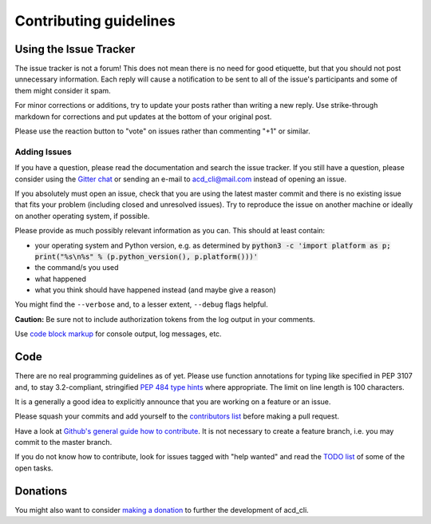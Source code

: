 Contributing guidelines
=======================

Using the Issue Tracker
-----------------------

The issue tracker is not a forum! This does not mean there is no need for good etiquette, but
that you should not post unnecessary information. Each reply will cause a notification to be
sent to all of the issue's participants and some of them might consider it spam.

For minor corrections or additions, try to update your posts rather than writing a new reply.
Use strike-through markdown for corrections and put updates at the bottom of your original post.

Please use the reaction button to "vote" on issues rather than commenting "+1" or similar.

Adding Issues
+++++++++++++

If you have a question, please read the documentation and search the issue tracker.
If you still have a question, please consider using the `Gitter chat 
<https://gitter.im/yadayada/acd_cli>`_ or sending an e-mail to 
`acd_cli@mail.com <mailto:acd_cli@mail.com>`_ instead of opening an issue.

If you absolutely must open an issue, check that you are using the latest master commit and
there is no existing issue that fits your problem (including closed and unresolved issues).
Try to reproduce the issue on another machine or ideally on another operating system, if possible.

Please provide as much possibly relevant information as you can. This should at least contain:

- your operating system and Python version, e.g. as determined by
  :code:`python3 -c 'import platform as p; print("%s\n%s" % (p.python_version(), p.platform()))'`
- the command/s you used
- what happened
- what you think should have happened instead (and maybe give a reason)

You might find the ``--verbose`` and, to a lesser extent, ``--debug`` flags helpful.

**Caution:** Be sure not to include authorization tokens from the log output in your comments.

Use `code block markup <https://guides.github.com/features/mastering-markdown/>`_ for console
output, log messages, etc.

Code
----

There are no real programming guidelines as of yet. Please use function annotations for typing
like specified in PEP 3107 and, to stay 3.2-compliant, stringified `PEP 484 type hints
<https://docs.python.org/3/library/typing.html>`_ where appropriate.
The limit on line length is 100 characters.

It is a generally a good idea to explicitly announce that you are working on a feature or 
an issue.

Please squash your commits and add yourself to the `contributors list <docs/contributors.rst>`_
before making a pull request.

Have a look at `Github's general guide how to contribute
<https://guides.github.com/activities/contributing-to-open-source/#contributing>`_.
It is not necessary to create a feature branch, i.e. you may commit to the master branch.

If you do not know how to contribute, look for issues tagged with "help wanted" and read the
`TODO list <docs/TODO.rst>`_ of some of the open tasks.

Donations
---------

You might also want to consider `making a donation
<https://www.paypal.com/cgi-bin/webscr?cmd=_s-xclick&hosted_button_id=V4V4HVSAH4VW8>`_
to further the development of acd\_cli.
